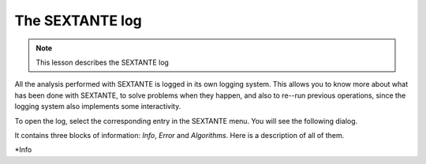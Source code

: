 The SEXTANTE log
====================

.. note:: This lesson describes the SEXTANTE log

All the analysis performed with SEXTANTE is logged in its own logging system. This allows you to know more about what has been done with SEXTANTE, to solve problems when they happen, and also to re--run previous operations, since the logging system also implements some interactivity.


To open the log, select the corresponding entry in the SEXTANTE menu. You will see the following dialog.

.. image:: img/log/log.png

It contains three blocks of information: *Info*, *Error* and *Algorithms*. Here is a description of all of them.

*Info



